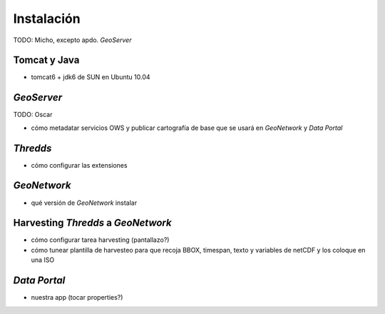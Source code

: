 ﻿.. |TDS| replace:: *Thredds*
.. |GN|  replace:: *GeoNetwork*
.. |GS|  replace:: *GeoServer*
.. |DP|  replace:: *Data Portal*


Instalación
===========

TODO: Micho, excepto apdo. |GS|


Tomcat y Java
-------------

* tomcat6 + jdk6 de SUN en Ubuntu 10.04


|GS|
----

TODO: Oscar

* cómo metadatar servicios OWS y publicar cartografía de base que se usará en |GN| y |DP|


|TDS|
-----

* cómo configurar las extensiones


|GN|
----

* qué versión de |GN| instalar



Harvesting |TDS| a |GN|
-----------------------

* cómo configurar tarea harvesting (pantallazo?)
* cómo tunear plantilla de harvesteo para que recoja BBOX, timespan, texto y variables de netCDF y los coloque en una ISO


|DP|
----

* nuestra app (tocar properties?)
